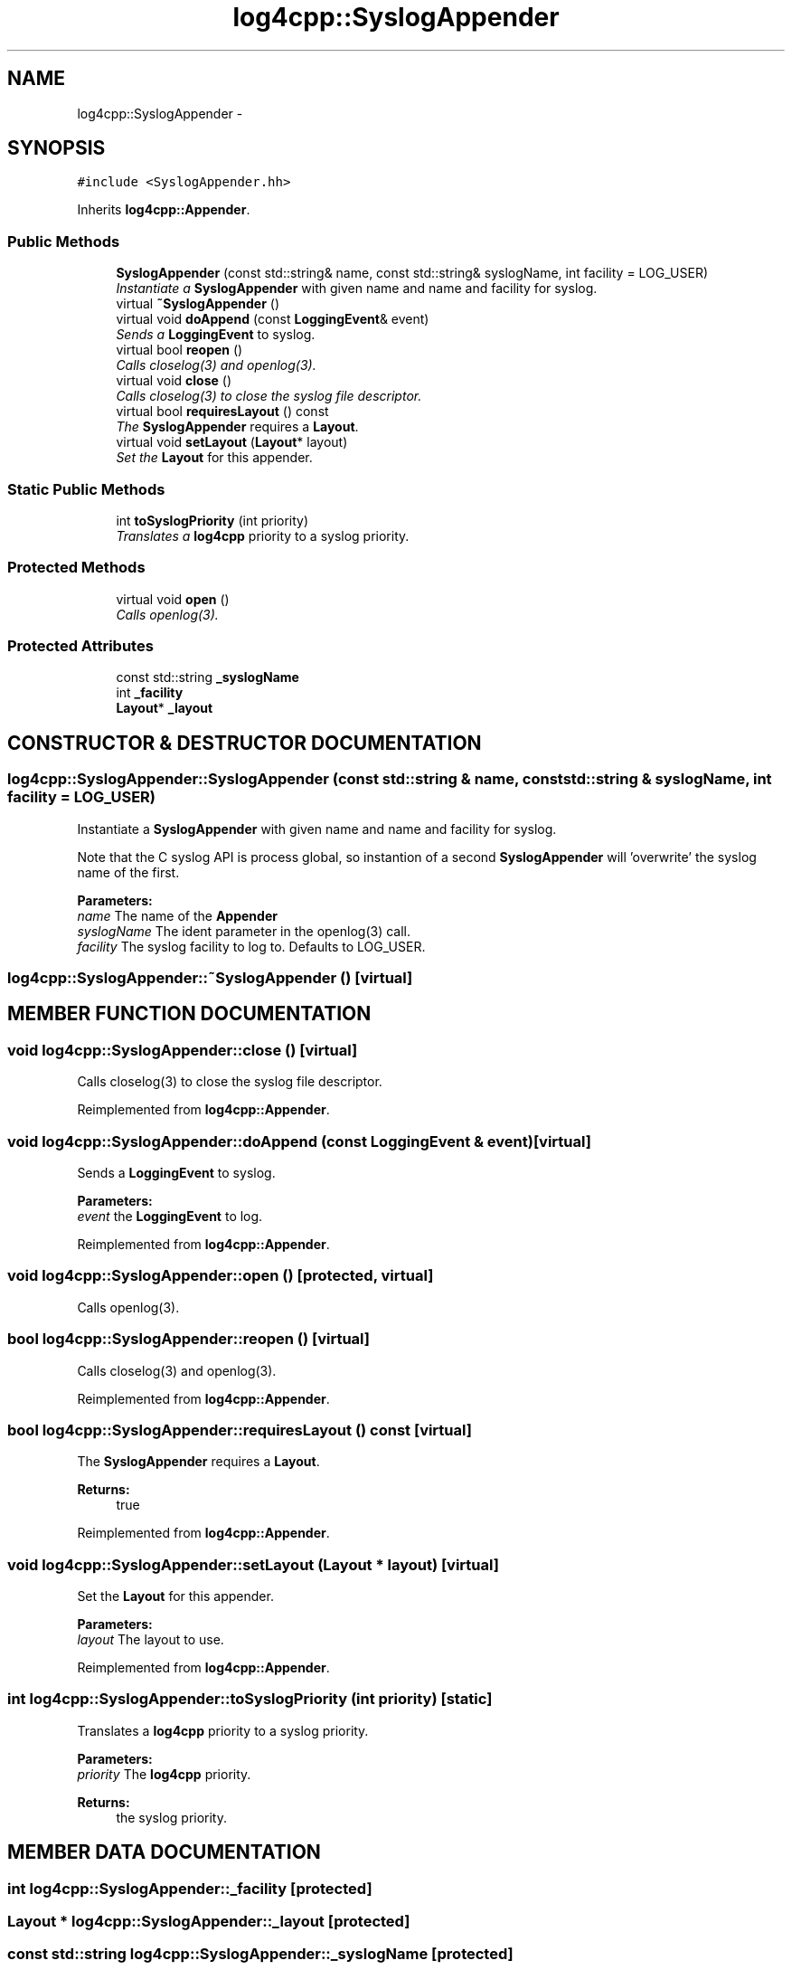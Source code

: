 .TH log4cpp::SyslogAppender 3 "22 Dec 2000" "log4cpp" \" -*- nroff -*-
.ad l
.nh
.SH NAME
log4cpp::SyslogAppender \- 
.SH SYNOPSIS
.br
.PP
\fC#include <SyslogAppender.hh>\fR
.PP
Inherits \fBlog4cpp::Appender\fR.
.PP
.SS Public Methods

.in +1c
.ti -1c
.RI "\fBSyslogAppender\fR (const std::string& name, const std::string& syslogName, int facility = LOG_USER)"
.br
.RI "\fIInstantiate a \fBSyslogAppender\fR with given name and name and facility for syslog.\fR"
.ti -1c
.RI "virtual \fB~SyslogAppender\fR ()"
.br
.ti -1c
.RI "virtual void \fBdoAppend\fR (const \fBLoggingEvent\fR& event)"
.br
.RI "\fISends a \fBLoggingEvent\fR to syslog.\fR"
.ti -1c
.RI "virtual bool \fBreopen\fR ()"
.br
.RI "\fICalls closelog(3) and openlog(3).\fR"
.ti -1c
.RI "virtual void \fBclose\fR ()"
.br
.RI "\fICalls closelog(3) to close the syslog file descriptor.\fR"
.ti -1c
.RI "virtual bool \fBrequiresLayout\fR () const"
.br
.RI "\fIThe \fBSyslogAppender\fR requires a \fBLayout\fR.\fR"
.ti -1c
.RI "virtual void \fBsetLayout\fR (\fBLayout\fR* layout)"
.br
.RI "\fISet the \fBLayout\fR for this appender.\fR"
.in -1c
.SS Static Public Methods

.in +1c
.ti -1c
.RI "int \fBtoSyslogPriority\fR (int priority)"
.br
.RI "\fITranslates a \fBlog4cpp\fR priority to a syslog priority.\fR"
.in -1c
.SS Protected Methods

.in +1c
.ti -1c
.RI "virtual void \fBopen\fR ()"
.br
.RI "\fICalls openlog(3).\fR"
.in -1c
.SS Protected Attributes

.in +1c
.ti -1c
.RI "const std::string \fB_syslogName\fR"
.br
.ti -1c
.RI "int \fB_facility\fR"
.br
.ti -1c
.RI "\fBLayout\fR* \fB_layout\fR"
.br
.in -1c
.SH CONSTRUCTOR & DESTRUCTOR DOCUMENTATION
.PP 
.SS log4cpp::SyslogAppender::SyslogAppender (const std::string & name, const std::string & syslogName, int facility = LOG_USER)
.PP
Instantiate a \fBSyslogAppender\fR with given name and name and facility for syslog.
.PP
Note that the C syslog API is process global, so  instantion of a second \fBSyslogAppender\fR will 'overwrite' the  syslog name of the first. 
.PP
\fBParameters: \fR
.in +1c
.TP
\fB\fIname\fR\fR The name of the \fBAppender\fR 
.TP
\fB\fIsyslogName\fR\fR The ident parameter in the openlog(3) call. 
.TP
\fB\fIfacility\fR\fR The syslog facility to log to. Defaults to LOG_USER. 
.SS log4cpp::SyslogAppender::~SyslogAppender ()\fC [virtual]\fR
.PP
.SH MEMBER FUNCTION DOCUMENTATION
.PP 
.SS void log4cpp::SyslogAppender::close ()\fC [virtual]\fR
.PP
Calls closelog(3) to close the syslog file descriptor.
.PP
Reimplemented from \fBlog4cpp::Appender\fR.
.SS void log4cpp::SyslogAppender::doAppend (const \fBLoggingEvent\fR & event)\fC [virtual]\fR
.PP
Sends a \fBLoggingEvent\fR to syslog.
.PP
\fBParameters: \fR
.in +1c
.TP
\fB\fIevent\fR\fR the \fBLoggingEvent\fR to log. 
.PP
Reimplemented from \fBlog4cpp::Appender\fR.
.SS void log4cpp::SyslogAppender::open ()\fC [protected, virtual]\fR
.PP
Calls openlog(3).
.PP
.SS bool log4cpp::SyslogAppender::reopen ()\fC [virtual]\fR
.PP
Calls closelog(3) and openlog(3).
.PP
Reimplemented from \fBlog4cpp::Appender\fR.
.SS bool log4cpp::SyslogAppender::requiresLayout () const\fC [virtual]\fR
.PP
The \fBSyslogAppender\fR requires a \fBLayout\fR.
.PP
\fBReturns: \fR
.in +1c
 true 
.PP
Reimplemented from \fBlog4cpp::Appender\fR.
.SS void log4cpp::SyslogAppender::setLayout (\fBLayout\fR * layout)\fC [virtual]\fR
.PP
Set the \fBLayout\fR for this appender.
.PP
\fBParameters: \fR
.in +1c
.TP
\fB\fIlayout\fR\fR The layout to use. 
.PP
Reimplemented from \fBlog4cpp::Appender\fR.
.SS int log4cpp::SyslogAppender::toSyslogPriority (int priority)\fC [static]\fR
.PP
Translates a \fBlog4cpp\fR priority to a syslog priority.
.PP
\fBParameters: \fR
.in +1c
.TP
\fB\fIpriority\fR\fR The \fBlog4cpp\fR priority. 
.PP
\fBReturns: \fR
.in +1c
 the syslog priority. 
.SH MEMBER DATA DOCUMENTATION
.PP 
.SS int log4cpp::SyslogAppender::_facility\fC [protected]\fR
.PP
.SS \fBLayout\fR * log4cpp::SyslogAppender::_layout\fC [protected]\fR
.PP
.SS const std::string log4cpp::SyslogAppender::_syslogName\fC [protected]\fR
.PP


.SH AUTHOR
.PP 
Generated automatically by Doxygen for log4cpp from the source code.